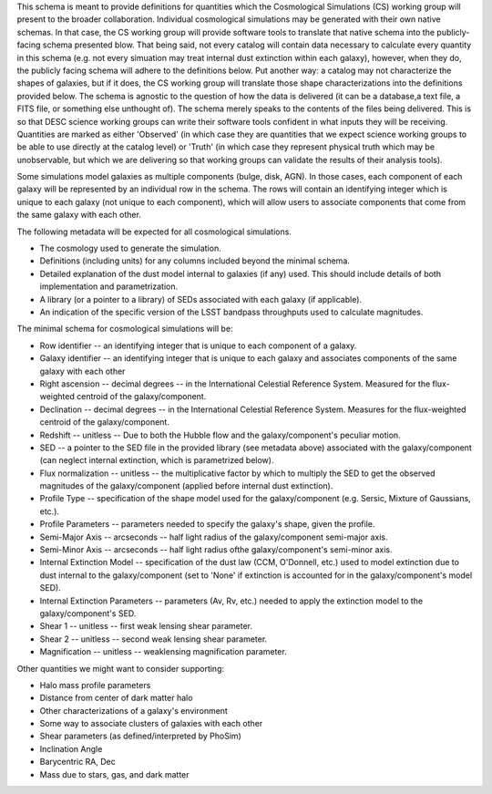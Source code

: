 This schema is meant to provide definitions for quantities which the Cosmological Simulations (CS) working group
will present to the broader collaboration.  Individual cosmological simulations may be generated with their
own native schemas.  In that case, the CS working group will provide software tools to translate that native
schema into the publicly-facing schema presented blow.  That being said, not every catalog will contain data necessary
to calculate every quantity in this schema (e.g. not every simuation may treat internal dust extinction within
each galaxy), however, when they do, the publicly facing schema will adhere to the definitions below.  Put another
way: a catalog may not characterize the shapes of galaxies, but if it does, the CS working group will translate those shape
characterizations into the definitions provided below.  The schema is agnostic to the question of how the data is
delivered (it can be a database,a text file, a FITS file, or something else unthought of).  The schema merely speaks to
the contents of the files being delivered.  This is so that DESC science working groups can write their software tools
confident in what inputs they will be receiving.  Quantities are marked as either 'Observed' (in which case they are
quantities that we expect science working groups to be able to use directly at the catalog level) or 'Truth' (in which
case they represent physical truth which may be unobservable, but which we are delivering so that working groups can
validate the results of their analysis tools).

Some simulations model galaxies as multiple components (bulge, disk, AGN).  In those cases, each component of each
galaxy will be represented by an individual row in the schema.  The rows will contain an identifying integer which
is unique to each galaxy (not unique to each component), which will allow users to associate components that come
from the same galaxy with each other.

The following metadata will be expected for all cosmological simulations.

- The cosmology used to generate the simulation.
- Definitions (including units) for any columns included beyond the minimal schema.
- Detailed explanation of the dust model internal to galaxies (if any) used.  This should include details of both implementation and parametrization.
- A library (or a pointer to a library) of SEDs associated with each galaxy (if applicable).
- An indication of the specific version of the LSST bandpass throughputs used to calculate magnitudes.

The minimal schema for cosmological simulations will be:

- Row identifier -- an identifying integer that is unique to each component of a galaxy.

- Galaxy identifier -- an identifying integer that is unique to each galaxy and associates components of
  the same galaxy with each other

- Right ascension -- decimal degrees -- in the International Celestial Reference System.
  Measured for the flux-weighted centroid of the galaxy/component.

- Declination -- decimal degrees -- in the International Celestial Reference System.
  Measures for the flux-weighted centroid of the galaxy/component.

- Redshift -- unitless -- Due to both the Hubble flow and the galaxy/component's
  peculiar motion.

- SED -- a pointer to the SED file in the provided library (see metadata above)
  associated with the galaxy/component (can neglect internal extinction, which
  is parametrized below).

- Flux normalization -- unitless -- the multiplicative factor by which to multiply
  the SED to get the observed magnitudes of the galaxy/component (applied before
  internal dust extinction).

- Profile Type -- specification of the shape model used for the galaxy/component
  (e.g. Sersic, Mixture of Gaussians, etc.).

- Profile Parameters -- parameters needed to specify the galaxy's shape, given the profile.

- Semi-Major Axis -- arcseconds -- half light radius of the galaxy/component semi-major axis.

- Semi-Minor Axis -- arcseconds -- half light radius ofthe galaxy/component's semi-minor axis.

- Internal Extinction Model -- specification of the dust law (CCM, O'Donnell, etc.) used to
  model extinction due to dust internal to the galaxy/component (set to 'None' if extinction
  is accounted for in the galaxy/component's model SED).

- Internal Extinction Parameters -- parameters (Av, Rv, etc.) needed to apply the extinction
  model to the galaxy/component's SED.

- Shear 1 -- unitless -- first weak lensing shear parameter.

- Shear 2 -- unitless -- second weak lensing shear parameter.

- Magnification -- unitless -- weaklensing magnification parameter.

Other quantities we might want to consider supporting:

- Halo mass profile parameters
- Distance from center of dark matter halo
- Other characterizations of a galaxy's environment
- Some way to associate clusters of galaxies with each other
- Shear parameters (as defined/interpreted by PhoSim)
- Inclination Angle
- Barycentric RA, Dec
- Mass due to stars, gas, and dark matter
